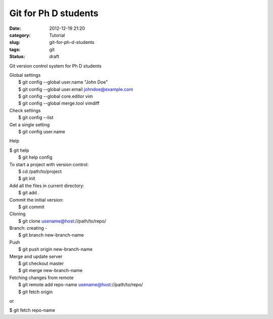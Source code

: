 Git for Ph D students
#####################
:date: 2012-12-19 21:20
:category: Tutorial
:slug: git-for-ph-d-students
:tags: git
:status: draft

Git version control system for Ph D students

| Global settings
|  $ git config --global user.name "John Doe"
|  $ git config --global user.email johndoe@example.com
|  $ git config --global core.editor vim
|  $ git config --global merge.tool vimdiff

| Check settings
|  $ git config --list

| Get a single setting
|  $ git config user.name

Help

| $ git help 
|  $ git help config

| To start a project with version control:
|  $ cd /path/to/project
|  $ git init

| Add all the files in current directory:
|  $ git add .

| Commit the initial version:
|  $ git commit

| Cloning
|  $ git clone usename@host://path/to/repo/

| Branch: creating -
|  $ git branch new-branch-name

| Push
|  $ git push origin new-branch-name

| Merge and update server
|  $ git checkout master
|  $ git merge new-branch-name

| Fetching changes from remote
|  $ git remote add repo-name usename@host://path/to/repo/
|  $ git fetch origin

or

$ git fetch repo-name
